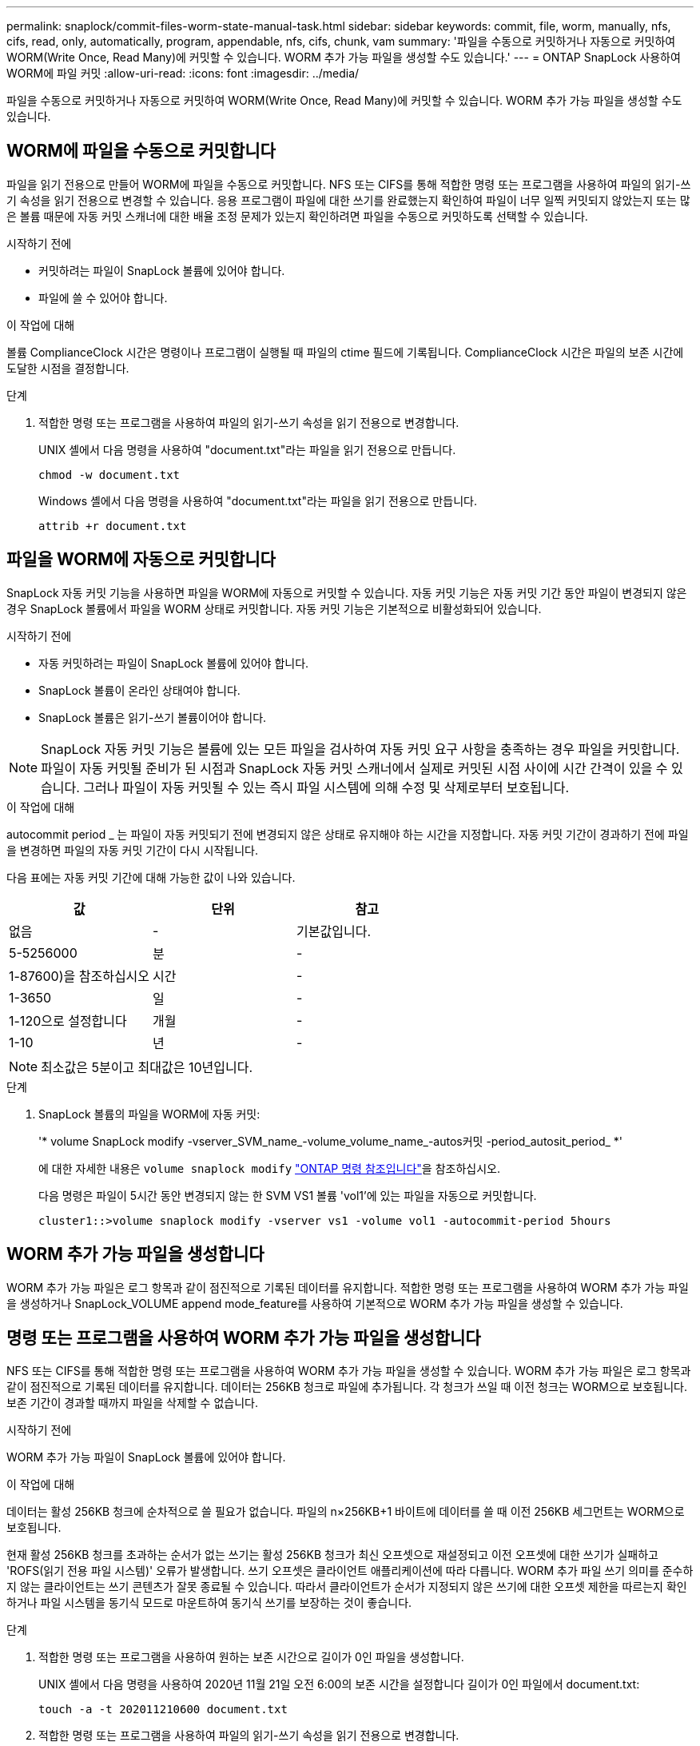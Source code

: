 ---
permalink: snaplock/commit-files-worm-state-manual-task.html 
sidebar: sidebar 
keywords: commit, file, worm, manually, nfs, cifs, read, only, automatically, program, appendable, nfs, cifs, chunk, vam 
summary: '파일을 수동으로 커밋하거나 자동으로 커밋하여 WORM(Write Once, Read Many)에 커밋할 수 있습니다. WORM 추가 가능 파일을 생성할 수도 있습니다.' 
---
= ONTAP SnapLock 사용하여 WORM에 파일 커밋
:allow-uri-read: 
:icons: font
:imagesdir: ../media/


[role="lead"]
파일을 수동으로 커밋하거나 자동으로 커밋하여 WORM(Write Once, Read Many)에 커밋할 수 있습니다. WORM 추가 가능 파일을 생성할 수도 있습니다.



== WORM에 파일을 수동으로 커밋합니다

파일을 읽기 전용으로 만들어 WORM에 파일을 수동으로 커밋합니다. NFS 또는 CIFS를 통해 적합한 명령 또는 프로그램을 사용하여 파일의 읽기-쓰기 속성을 읽기 전용으로 변경할 수 있습니다. 응용 프로그램이 파일에 대한 쓰기를 완료했는지 확인하여 파일이 너무 일찍 커밋되지 않았는지 또는 많은 볼륨 때문에 자동 커밋 스캐너에 대한 배율 조정 문제가 있는지 확인하려면 파일을 수동으로 커밋하도록 선택할 수 있습니다.

.시작하기 전에
* 커밋하려는 파일이 SnapLock 볼륨에 있어야 합니다.
* 파일에 쓸 수 있어야 합니다.


.이 작업에 대해
볼륨 ComplianceClock 시간은 명령이나 프로그램이 실행될 때 파일의 ctime 필드에 기록됩니다. ComplianceClock 시간은 파일의 보존 시간에 도달한 시점을 결정합니다.

.단계
. 적합한 명령 또는 프로그램을 사용하여 파일의 읽기-쓰기 속성을 읽기 전용으로 변경합니다.
+
UNIX 셸에서 다음 명령을 사용하여 "document.txt"라는 파일을 읽기 전용으로 만듭니다.

+
[listing]
----
chmod -w document.txt
----
+
Windows 셸에서 다음 명령을 사용하여 "document.txt"라는 파일을 읽기 전용으로 만듭니다.

+
[listing]
----
attrib +r document.txt
----




== 파일을 WORM에 자동으로 커밋합니다

SnapLock 자동 커밋 기능을 사용하면 파일을 WORM에 자동으로 커밋할 수 있습니다. 자동 커밋 기능은 자동 커밋 기간 동안 파일이 변경되지 않은 경우 SnapLock 볼륨에서 파일을 WORM 상태로 커밋합니다. 자동 커밋 기능은 기본적으로 비활성화되어 있습니다.

.시작하기 전에
* 자동 커밋하려는 파일이 SnapLock 볼륨에 있어야 합니다.
* SnapLock 볼륨이 온라인 상태여야 합니다.
* SnapLock 볼륨은 읽기-쓰기 볼륨이어야 합니다.


[NOTE]
====
SnapLock 자동 커밋 기능은 볼륨에 있는 모든 파일을 검사하여 자동 커밋 요구 사항을 충족하는 경우 파일을 커밋합니다. 파일이 자동 커밋될 준비가 된 시점과 SnapLock 자동 커밋 스캐너에서 실제로 커밋된 시점 사이에 시간 간격이 있을 수 있습니다. 그러나 파일이 자동 커밋될 수 있는 즉시 파일 시스템에 의해 수정 및 삭제로부터 보호됩니다.

====
.이 작업에 대해
autocommit period _ 는 파일이 자동 커밋되기 전에 변경되지 않은 상태로 유지해야 하는 시간을 지정합니다. 자동 커밋 기간이 경과하기 전에 파일을 변경하면 파일의 자동 커밋 기간이 다시 시작됩니다.

다음 표에는 자동 커밋 기간에 대해 가능한 값이 나와 있습니다.

|===
| 값 | 단위 | 참고 


 a| 
없음
 a| 
-
 a| 
기본값입니다.



 a| 
5-5256000
 a| 
분
 a| 
-



 a| 
1-87600)을 참조하십시오
 a| 
시간
 a| 
-



 a| 
1-3650
 a| 
일
 a| 
-



 a| 
1-120으로 설정합니다
 a| 
개월
 a| 
-



 a| 
1-10
 a| 
년
 a| 
-

|===
[NOTE]
====
최소값은 5분이고 최대값은 10년입니다.

====
.단계
. SnapLock 볼륨의 파일을 WORM에 자동 커밋:
+
'* volume SnapLock modify -vserver_SVM_name_-volume_volume_name_-autos커밋 -period_autosit_period_ *'

+
에 대한 자세한 내용은 `volume snaplock modify` link:https://docs.netapp.com/us-en/ontap-cli/volume-snaplock-modify.html["ONTAP 명령 참조입니다"^]을 참조하십시오.

+
다음 명령은 파일이 5시간 동안 변경되지 않는 한 SVM VS1 볼륨 'vol1'에 있는 파일을 자동으로 커밋합니다.

+
[listing]
----
cluster1::>volume snaplock modify -vserver vs1 -volume vol1 -autocommit-period 5hours
----




== WORM 추가 가능 파일을 생성합니다

WORM 추가 가능 파일은 로그 항목과 같이 점진적으로 기록된 데이터를 유지합니다. 적합한 명령 또는 프로그램을 사용하여 WORM 추가 가능 파일을 생성하거나 SnapLock_VOLUME append mode_feature를 사용하여 기본적으로 WORM 추가 가능 파일을 생성할 수 있습니다.



== 명령 또는 프로그램을 사용하여 WORM 추가 가능 파일을 생성합니다

NFS 또는 CIFS를 통해 적합한 명령 또는 프로그램을 사용하여 WORM 추가 가능 파일을 생성할 수 있습니다. WORM 추가 가능 파일은 로그 항목과 같이 점진적으로 기록된 데이터를 유지합니다. 데이터는 256KB 청크로 파일에 추가됩니다. 각 청크가 쓰일 때 이전 청크는 WORM으로 보호됩니다. 보존 기간이 경과할 때까지 파일을 삭제할 수 없습니다.

.시작하기 전에
WORM 추가 가능 파일이 SnapLock 볼륨에 있어야 합니다.

.이 작업에 대해
데이터는 활성 256KB 청크에 순차적으로 쓸 필요가 없습니다. 파일의 n×256KB+1 바이트에 데이터를 쓸 때 이전 256KB 세그먼트는 WORM으로 보호됩니다.

현재 활성 256KB 청크를 초과하는 순서가 없는 쓰기는 활성 256KB 청크가 최신 오프셋으로 재설정되고 이전 오프셋에 대한 쓰기가 실패하고 'ROFS(읽기 전용 파일 시스템)' 오류가 발생합니다. 쓰기 오프셋은 클라이언트 애플리케이션에 따라 다릅니다. WORM 추가 파일 쓰기 의미를 준수하지 않는 클라이언트는 쓰기 콘텐츠가 잘못 종료될 수 있습니다. 따라서 클라이언트가 순서가 지정되지 않은 쓰기에 대한 오프셋 제한을 따르는지 확인하거나 파일 시스템을 동기식 모드로 마운트하여 동기식 쓰기를 보장하는 것이 좋습니다.

.단계
. 적합한 명령 또는 프로그램을 사용하여 원하는 보존 시간으로 길이가 0인 파일을 생성합니다.
+
UNIX 셸에서 다음 명령을 사용하여 2020년 11월 21일 오전 6:00의 보존 시간을 설정합니다 길이가 0인 파일에서 document.txt:

+
[listing]
----
touch -a -t 202011210600 document.txt
----
. 적합한 명령 또는 프로그램을 사용하여 파일의 읽기-쓰기 속성을 읽기 전용으로 변경합니다.
+
UNIX 셸에서 다음 명령을 사용하여 "document.txt"라는 파일을 읽기 전용으로 만듭니다.

+
[listing]
----
chmod 444 document.txt
----
. 적합한 명령 또는 프로그램을 사용하여 파일의 읽기-쓰기 속성을 다시 쓰기 가능으로 변경합니다.
+
[NOTE]
====
파일에 데이터가 없기 때문에 이 단계는 규정 준수 위험으로 간주되지 않습니다.

====
+
UNIX 셸에서 다음 명령을 사용하여 "document.txt"라는 파일을 쓰기 가능하게 만듭니다.

+
[listing]
----
chmod 777 document.txt
----
. 적절한 명령 또는 프로그램을 사용하여 파일에 데이터 쓰기를 시작합니다.
+
UNIX 셸에서 다음 명령을 사용하여 데이터를 document.txt에 씁니다.

+
[listing]
----
echo test data >> document.txt
----
+
[NOTE]
====
파일에 데이터를 더 이상 추가할 필요가 없는 경우 파일 권한을 다시 읽기 전용으로 변경합니다.

====




== 볼륨 추가 모드를 사용하여 WORM 추가 가능 파일을 생성합니다

ONTAP 9.3부터는 SnapLock_VOLUME APPEND MODE_(VAM) 기능을 사용하여 기본적으로 WORM 추가 가능 파일을 생성할 수 있습니다. WORM 추가 가능 파일은 로그 항목과 같이 점진적으로 기록된 데이터를 유지합니다. 데이터는 256KB 청크로 파일에 추가됩니다. 각 청크가 쓰일 때 이전 청크는 WORM으로 보호됩니다. 보존 기간이 경과할 때까지 파일을 삭제할 수 없습니다.

.시작하기 전에
* WORM 추가 가능 파일이 SnapLock 볼륨에 있어야 합니다.
* SnapLock 볼륨을 마운트 해제하고 스냅샷과 사용자가 생성한 파일을 비워야 합니다.


.이 작업에 대해
데이터는 활성 256KB 청크에 순차적으로 쓸 필요가 없습니다. 파일의 n×256KB+1 바이트에 데이터를 쓸 때 이전 256KB 세그먼트는 WORM으로 보호됩니다.

볼륨에 대해 자동 커밋 기간을 지정하면 자동 커밋 기간보다 긴 기간 동안 수정되지 않은 WORM 추가 가능 파일이 WORM에 커밋됩니다.

[NOTE]
====
VAM은 SnapLock 감사 로그 볼륨에서 지원되지 않습니다.

====
.단계
. VAM 활성화:
+
'* volume SnapLock modify -vserver_SVM_name_-volume_volume_name_-is-volume-append-mode-enabled true|false *

+
에 대한 자세한 내용은 `volume snaplock modify` link:https://docs.netapp.com/us-en/ontap-cli/volume-snaplock-modify.html["ONTAP 명령 참조입니다"^]을 참조하십시오.

+
다음 명령을 실행하면 SVM의 볼륨 'vol1'에서 VAM이 활성화됩니다.

+
[listing]
----
cluster1::>volume snaplock modify -vserver vs1 -volume vol1 -is-volume-append-mode-enabled true
----
. 적합한 명령 또는 프로그램을 사용하여 쓰기 권한이 있는 파일을 만듭니다.
+
파일은 기본적으로 WORM-appendable입니다.


